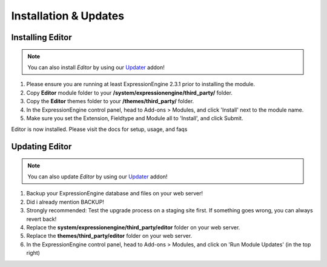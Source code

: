 ######################
Installation & Updates
######################

Installing Editor
==========================

.. note:: You can also install *Editor* by using our `Updater <http://www.devdemon.com/updater/>`_ addon!

#. Please ensure you are running at least ExpressionEngine 2.3.1 prior to installing the module.
#. Copy **Editor** module folder to your **/system/expressionengine/third_party/** folder.
#. Copy the **Editor** themes folder to your **/themes/third_party/** folder.
#. In the ExpressionEngine control panel, head to Add-ons > Modules, and click 'Install' next to the module name.
#. Make sure you set the Extension, Fieldtype and Module all to 'Install', and click Submit.

Editor is now installed. Please visit the docs for setup, usage, and faqs


Updating Editor
========================

.. note:: You can also update *Editor* by using our `Updater <http://www.devdemon.com/updater/>`_ addon!

#. Backup your ExpressionEngine database and files on your web server!
#. Did i already mention BACKUP!
#. Strongly recommended: Test the upgrade process on a staging site first. If something goes wrong, you can always revert back!
#. Replace the **system/expressionengine/third_party/editor** folder on your web server.
#. Replace the **themes/third_party/editor** folder on your web server.
#. In the ExpressionEngine control panel, head to Add-ons > Modules, and click on 'Run Module Updates' (in the top right)
